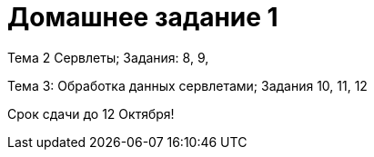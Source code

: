 = Домашнее задание 1

Тема 2 Сервлеты; Задания: 8, 9,

Тема 3: Обработка данных сервлетами; Задания 10, 11, 12

Срок сдачи до 12 Октября!